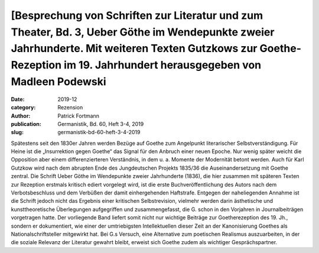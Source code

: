 [Besprechung von Schriften zur Literatur und zum Theater, Bd. 3, Ueber Göthe im Wendepunkte zweier Jahrhunderte. Mit weiteren Texten Gutzkows zur Goethe-Rezeption im 19. Jahrhundert herausgegeben von Madleen Podewski
========================================================================================================================================================================================================================
:date: 2019-12
:category: Rezension
:author: Patrick Fortmann
:publication: Germanistik, Bd. 60, Heft 3-4, 2019
:slug: germanistik-bd-60-heft-3-4-2019

Spätestens seit den 1830er Jahren werden Bezüge auf Goethe zum Angelpunkt literarischer Selbstverständigung. Für Heine ist die „Insurrektion gegen Goethe“ das Signal für den Anbruch einer neuen Epoche. Nur wenig später weicht die Opposition aber einem differenzierteren Verständnis, in dem u. a. Momente der Modernität betont werden. Auch für Karl Gutzkow wird nach dem abrupten Ende des Jungdeutschen Projekts 1835/36 die Auseinandersetzung mit Goethe zentral. Die Schrift Ueber Göthe im Wendepunkte zweier Jahrhunderte (1836), die hier zusammen mit späteren Texten zur Rezeption erstmals kritisch ediert vorgelegt wird, ist die erste Buchveröffentlichung des Autors nach dem Verbotsbeschluss und dem Verbüßen der damit einhergehenden Haftstrafe. Entgegen der naheliegenden Annahme ist die Schrift jedoch nicht das Ergebnis einer kritischen Selbstrevision, vielmehr werden darin ästhetische und kunsttheoretische Überlegungen aufgegriffen und zusammengefasst, die G. schon in den Vorjahren in Journalbeiträgen vorgetragen hatte. Der vorliegende Band liefert somit nicht nur wichtige Beiträge zur Goetherezeption des 19. Jh., sondern er dokumentiert, wie einer der umtriebigsten Intellektuellen dieser Zeit an der Kanonisierung Goethes als Nationalschriftsteller mitgewirkt hat. Bei G.s Versuch, eine Alternative zum poetischen Realismus auszuarbeiten, in der die soziale Relevanz der Literatur gewahrt bleibt, erweist sich Goethe zudem als wichtiger Gesprächspartner.
